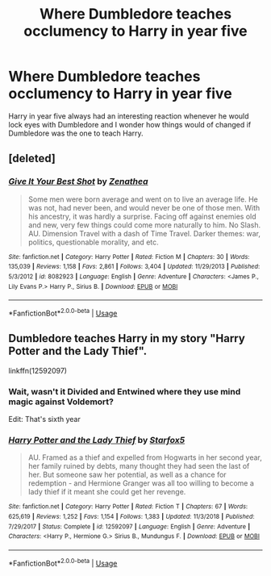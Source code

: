 #+TITLE: Where Dumbledore teaches occlumency to Harry in year five

* Where Dumbledore teaches occlumency to Harry in year five
:PROPERTIES:
:Author: LonelyCareer
:Score: 5
:DateUnix: 1563364905.0
:DateShort: 2019-Jul-17
:FlairText: Request Dumbledore teaches Occlumency
:END:
Harry in year five always had an interesting reaction whenever he would lock eyes with Dumbledore and I wonder how things would of changed if Dumbledore was the one to teach Harry.


** [deleted]
:PROPERTIES:
:Score: 2
:DateUnix: 1563367360.0
:DateShort: 2019-Jul-17
:END:

*** [[https://www.fanfiction.net/s/8082923/1/][*/Give It Your Best Shot/*]] by [[https://www.fanfiction.net/u/3976411/Zenathea][/Zenathea/]]

#+begin_quote
  Some men were born average and went on to live an average life. He was not, had never been, and would never be one of those men. With his ancestry, it was hardly a surprise. Facing off against enemies old and new, very few things could come more naturally to him. No Slash. AU. Dimension Travel with a dash of Time Travel. Darker themes: war, politics, questionable morality, and etc.
#+end_quote

^{/Site/:} ^{fanfiction.net} ^{*|*} ^{/Category/:} ^{Harry} ^{Potter} ^{*|*} ^{/Rated/:} ^{Fiction} ^{M} ^{*|*} ^{/Chapters/:} ^{30} ^{*|*} ^{/Words/:} ^{135,039} ^{*|*} ^{/Reviews/:} ^{1,158} ^{*|*} ^{/Favs/:} ^{2,861} ^{*|*} ^{/Follows/:} ^{3,404} ^{*|*} ^{/Updated/:} ^{11/29/2013} ^{*|*} ^{/Published/:} ^{5/3/2012} ^{*|*} ^{/id/:} ^{8082923} ^{*|*} ^{/Language/:} ^{English} ^{*|*} ^{/Genre/:} ^{Adventure} ^{*|*} ^{/Characters/:} ^{<James} ^{P.,} ^{Lily} ^{Evans} ^{P.>} ^{Harry} ^{P.,} ^{Sirius} ^{B.} ^{*|*} ^{/Download/:} ^{[[http://www.ff2ebook.com/old/ffn-bot/index.php?id=8082923&source=ff&filetype=epub][EPUB]]} ^{or} ^{[[http://www.ff2ebook.com/old/ffn-bot/index.php?id=8082923&source=ff&filetype=mobi][MOBI]]}

--------------

*FanfictionBot*^{2.0.0-beta} | [[https://github.com/tusing/reddit-ffn-bot/wiki/Usage][Usage]]
:PROPERTIES:
:Author: FanfictionBot
:Score: 1
:DateUnix: 1563367373.0
:DateShort: 2019-Jul-17
:END:


** Dumbledore teaches Harry in my story "Harry Potter and the Lady Thief".

linkffn(12592097)
:PROPERTIES:
:Author: Starfox5
:Score: 3
:DateUnix: 1563368200.0
:DateShort: 2019-Jul-17
:END:

*** Wait, wasn't it Divided and Entwined where they use mind magic against Voldemort?

Edit: That's sixth year
:PROPERTIES:
:Author: 15_Redstones
:Score: 3
:DateUnix: 1563391958.0
:DateShort: 2019-Jul-18
:END:


*** [[https://www.fanfiction.net/s/12592097/1/][*/Harry Potter and the Lady Thief/*]] by [[https://www.fanfiction.net/u/2548648/Starfox5][/Starfox5/]]

#+begin_quote
  AU. Framed as a thief and expelled from Hogwarts in her second year, her family ruined by debts, many thought they had seen the last of her. But someone saw her potential, as well as a chance for redemption - and Hermione Granger was all too willing to become a lady thief if it meant she could get her revenge.
#+end_quote

^{/Site/:} ^{fanfiction.net} ^{*|*} ^{/Category/:} ^{Harry} ^{Potter} ^{*|*} ^{/Rated/:} ^{Fiction} ^{T} ^{*|*} ^{/Chapters/:} ^{67} ^{*|*} ^{/Words/:} ^{625,619} ^{*|*} ^{/Reviews/:} ^{1,252} ^{*|*} ^{/Favs/:} ^{1,154} ^{*|*} ^{/Follows/:} ^{1,383} ^{*|*} ^{/Updated/:} ^{11/3/2018} ^{*|*} ^{/Published/:} ^{7/29/2017} ^{*|*} ^{/Status/:} ^{Complete} ^{*|*} ^{/id/:} ^{12592097} ^{*|*} ^{/Language/:} ^{English} ^{*|*} ^{/Genre/:} ^{Adventure} ^{*|*} ^{/Characters/:} ^{<Harry} ^{P.,} ^{Hermione} ^{G.>} ^{Sirius} ^{B.,} ^{Mundungus} ^{F.} ^{*|*} ^{/Download/:} ^{[[http://www.ff2ebook.com/old/ffn-bot/index.php?id=12592097&source=ff&filetype=epub][EPUB]]} ^{or} ^{[[http://www.ff2ebook.com/old/ffn-bot/index.php?id=12592097&source=ff&filetype=mobi][MOBI]]}

--------------

*FanfictionBot*^{2.0.0-beta} | [[https://github.com/tusing/reddit-ffn-bot/wiki/Usage][Usage]]
:PROPERTIES:
:Author: FanfictionBot
:Score: 0
:DateUnix: 1563368212.0
:DateShort: 2019-Jul-17
:END:
